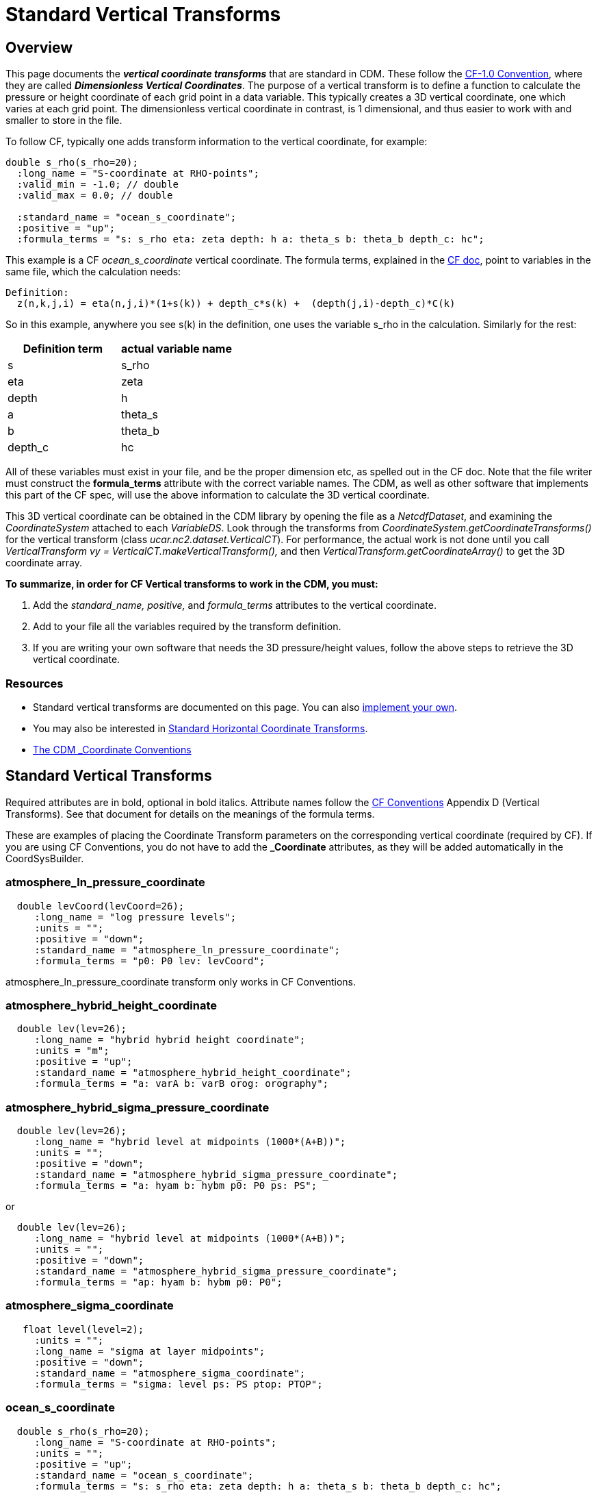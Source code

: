:source-highlighter: coderay
:cf: http://cfconventions.org/Data/cf-conventions/cf-conventions-1.7/build/cf-conventions.html
[[threddsDocs]]

= Standard Vertical Transforms

== Overview

This page documents the *_vertical coordinate transforms_* that are standard in CDM.
These follow the {cf}#dimensionless-v-coord[CF-1.0 Convention], where they are called *_Dimensionless Vertical Coordinates_*.
The purpose of a vertical transform is to define a
function to calculate the pressure or height coordinate of each grid
point in a data variable. This typically creates a 3D vertical
coordinate, one which varies at each grid point. The dimensionless
vertical coordinate in contrast, is 1 dimensional, and thus easier to
work with and smaller to store in the file.

To follow CF, typically one adds transform information to the vertical
coordinate, for example:

-----------------------------------------------------------------------------------
double s_rho(s_rho=20);
  :long_name = "S-coordinate at RHO-points";
  :valid_min = -1.0; // double
  :valid_max = 0.0; // double

  :standard_name = "ocean_s_coordinate";
  :positive = "up";
  :formula_terms = "s: s_rho eta: zeta depth: h a: theta_s b: theta_b depth_c: hc";
-----------------------------------------------------------------------------------

This example is a CF _ocean_s_coordinate_ vertical coordinate.
The formula terms, explained in the {cf}#dimensionless-v-coord[CF doc], point to variables in the same file,
which the calculation needs:

--------------------------------------------------------------------------------
Definition:
  z(n,k,j,i) = eta(n,j,i)*(1+s(k)) + depth_c*s(k) +  (depth(j,i)-depth_c)*C(k)
--------------------------------------------------------------------------------

So in this example, anywhere you see s(k) in the definition, one uses
the variable s_rho in the calculation. Similarly for the rest:

[options="header"]
|====
|Definition term  |   actual variable name
|s    |               s_rho
|eta   |                  zeta
|depth |              h
|a    |               theta_s
|b    |               theta_b
|depth_c |                hc
|====

All of these variables must exist in your file, and be the proper
dimension etc, as spelled out in the CF doc. Note that the file writer
must construct the *formula_terms* attribute with the correct variable
names. The CDM, as well as other software that implements this part of
the CF spec, will use the above information to calculate the 3D vertical
coordinate.

This 3D vertical coordinate can be obtained in the CDM library by
opening the file as a _NetcdfDataset_, and examining the
_CoordinateSystem_ attached to each _VariableDS_. Look through the
transforms from _CoordinateSystem.getCoordinateTransforms()_ for the
vertical transform (class _ucar.nc2.dataset.VerticalCT_). For
performance, the actual work is not done until you call
_VerticalTransform vy = VerticalCT.makeVerticalTransform(),_ and then
_VerticalTransform.getCoordinateArray()_ to get the 3D coordinate array.

*To summarize, in order for CF Vertical transforms to work in the CDM,
you must:*

.  Add the _standard_name, positive,_ and _formula_terms_ attributes
to the vertical coordinate.
.  Add to your file all the variables required by the transform
definition.
.  If you are writing your own software that needs the 3D
pressure/height values, follow the above steps to retrieve the 3D
vertical coordinate.

=== Resources

* Standard vertical transforms are documented on this page. You can
also <<../tutorial/CoordTransBuilder#,implement your own>>.
* You may also be interested in <<StandardCoordinateTransforms#,Standard Horizontal Coordinate Transforms>>.
* <<CoordinateAttributes#,The CDM _Coordinate Conventions>>

== Standard Vertical Transforms

Required attributes are in bold, optional in bold italics.
Attribute names follow the {cf}#dimensionless-v-coord[CF Conventions] Appendix D (Vertical Transforms).
See that document for details on the meanings of the formula terms.

These are examples of placing the Coordinate Transform parameters on the
corresponding vertical coordinate (required by CF). If you are using CF
Conventions, you do not have to add the *_Coordinate* attributes, as
they will be added automatically in the CoordSysBuilder.

=== atmosphere_ln_pressure_coordinate

----------------------------------------------------------
  double levCoord(levCoord=26);
     :long_name = "log pressure levels";
     :units = "";
     :positive = "down";
     :standard_name = "atmosphere_ln_pressure_coordinate";
     :formula_terms = "p0: P0 lev: levCoord";

----------------------------------------------------------

atmosphere_ln_pressure_coordinate transform only works in CF
Conventions.

=== atmosphere_hybrid_height_coordinate

------------------------------------------------------------
  double lev(lev=26);
     :long_name = "hybrid hybrid height coordinate";
     :units = "m";
     :positive = "up";
     :standard_name = "atmosphere_hybrid_height_coordinate";
     :formula_terms = "a: varA b: varB orog: orography";
------------------------------------------------------------

=== atmosphere_hybrid_sigma_pressure_coordinate

--------------------------------------------------------------------
  double lev(lev=26);
     :long_name = "hybrid level at midpoints (1000*(A+B))";
     :units = "";
     :positive = "down";
     :standard_name = "atmosphere_hybrid_sigma_pressure_coordinate";
     :formula_terms = "a: hyam b: hybm p0: P0 ps: PS";
--------------------------------------------------------------------

or +

--------------------------------------------------------------------
  double lev(lev=26);
     :long_name = "hybrid level at midpoints (1000*(A+B))";
     :units = "";
     :positive = "down";
     :standard_name = "atmosphere_hybrid_sigma_pressure_coordinate";
     :formula_terms = "ap: hyam b: hybm p0: P0";
--------------------------------------------------------------------

=== atmosphere_sigma_coordinate

-------------------------------------------------------
   float level(level=2);
     :units = "";
     :long_name = "sigma at layer midpoints";
     :positive = "down";
     :standard_name = "atmosphere_sigma_coordinate";
     :formula_terms = "sigma: level ps: PS ptop: PTOP";
-------------------------------------------------------

=== ocean_s_coordinate

--------------------------------------------------------------------------------------
  double s_rho(s_rho=20);
     :long_name = "S-coordinate at RHO-points";
     :units = "";
     :positive = "up";
     :standard_name = "ocean_s_coordinate";
     :formula_terms = "s: s_rho eta: zeta depth: h a: theta_s b: theta_b depth_c: hc";
--------------------------------------------------------------------------------------

=== ocean_s_coordinate_g1

--------------------------------------------------------------------------------------------------------------------------------------------------------------------
    char OceanSG1_Transform_s_rho;
     :standard_name = "ocean_s_coordinate_g1";
     :formula_terms = "s: s_rho C: Cs_r eta: zeta depth: h depth_c: hc";
     :height_formula = "height(x,y,z) =  depth_c*s(z) + (depth([n],x,y)-depth_c)*C(z) + eta(x,y)*(1+(depth_c*s(z) + (depth([n],x,y)-depth_c)*C(z))/depth([n],x,y))";
     :Eta_variableName = "zeta";
     :S_variableName = "s_rho";
     :Depth_variableName = "h";
     :Depth_c_variableName = "hc";
     :c_variableName = "Cs_r";
--------------------------------------------------------------------------------------------------------------------------------------------------------------------

Note that *standard_name* and *formula_terms* are the only attributes
needed. The other are added for extra readability.

=== ocean_s_coordinate_g2

--------------------------------------------------------------------------------------------------------------------------------------------------
   char OceanSG2_Transform_s_rho;
     :standard_name = "ocean_s_coordinate_g2";
     :formula_terms = "s: s_rho C: Cs_r eta: zeta depth: h depth_c: hc";
     :height_formula = "height(x,y,z) = eta(x,y) + (eta(x,y) + depth([n],x,y)) * ((depth_c*s(z) + depth([n],x,y)*C(z))/(depth_c+depth([n],x,y)))";
     :Eta_variableName = "zeta";
     :S_variableName = "s_rho";
     :Depth_variableName = "h";
     :Depth_c_variableName = "hc";
     :c_variableName = "Cs_r";
--------------------------------------------------------------------------------------------------------------------------------------------------

Note that *standard_name* and *formula_terms* are the only attributes
needed. The other are added for extra readability.

=== ocean_sigma_coordinate

-----------------------------------------------------------
   float zpos(zpos=22);
     :long_name = "Sigma Layer";
     :units = "";
     :positive = "up";
     :standard_name = "ocean_sigma_coordinate";
     :formula_terms = "sigma: zpos eta: elev depth: depth";
-----------------------------------------------------------

=== explicit_field

--------------------------------------------------------------------------------------------------------
  char ExplicitField;
    :standard_name = "explicit_field";  // canonical transform name
    :existingDataField = "ght_hybr";  // must be a 3 or 4D pressure / height / geopotential height field
--------------------------------------------------------------------------------------------------------

This is not part of CF, but a way to mark an existing 3D (4D if time
dependent) field as the vertical coordinate.

== Using Vertical Transforms

[source,java]
----
 public void testAtmHybrid() throws java.io.IOException, InvalidRangeException {
  GridDataset gds = ucar.nc2.dt.grid.GridDataset.open( TestAll.cdmUnitTestDir + "conventions/cf/ccsm2.nc");
  GridDatatype grid = gds.findGridDatatype("T");
  GridCoordSystem gcs = grid.getCoordinateSystem();

  VerticalTransform vt = gcs.getVerticalTransform();
  CoordinateAxis1DTime taxis = gcs.getTimeAxis1D();
  for (int t=0; t<taxis.getSize(); t++) {
    System.out.printf("vert coord for time = %s%n", taxis.getTimeDate(t));
    ArrayDouble.D3 ca = vt.getCoordinateArray(t);
       doSomething(ca);
  }
}
----

'''''

image:../nc.gif[image] This document was last updated Nov 2015
